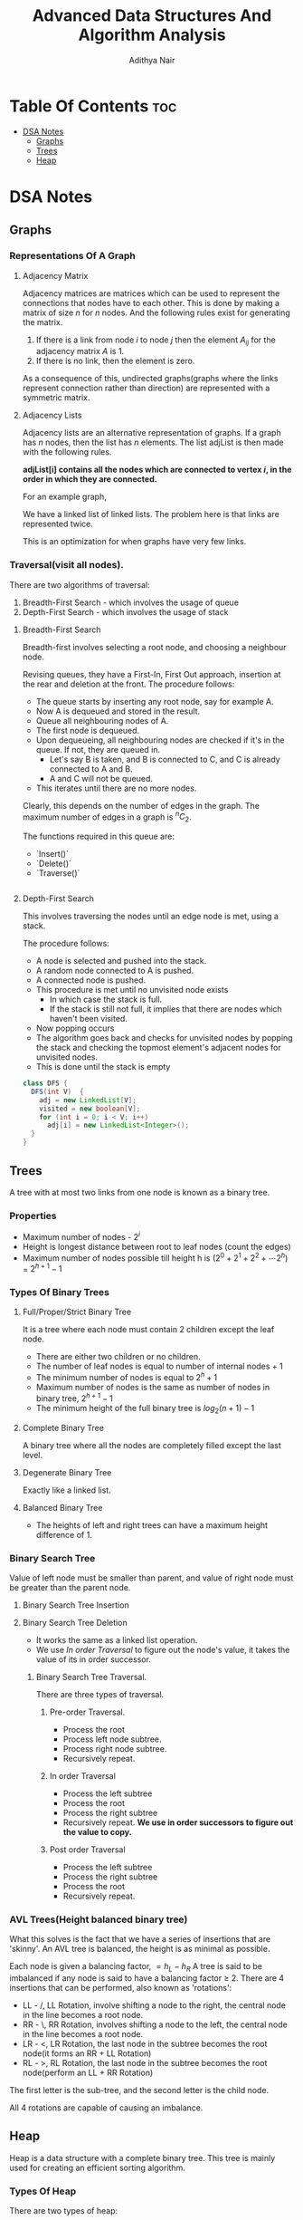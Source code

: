 #+title: Advanced Data Structures And Algorithm Analysis
#+author: Adithya Nair
* Table Of Contents :toc:
- [[#dsa-notes][DSA Notes]]
  - [[#graphs][Graphs]]
  - [[#trees][Trees]]
  - [[#heap][Heap]]

* DSA Notes
** Graphs
*** Representations Of A Graph
**** Adjacency Matrix

Adjacency matrices are matrices which can be used to represent the connections that nodes have to each other. This is done by making a matrix of size $n$ for $n$ nodes. And the following rules exist for generating the matrix.

1. If there is a link from node $i$ to node $j$ then the element $A_{ij}$ for the adjacency matrix $A$ is 1.
2. If there is no link, then the element is zero.

\begin{bmatrix}
a_{11} & a_{12} & \cdots & a_{1n} \\
a_{21} & a_{22} & \cdots & a_{2n} \\
\vdots & &\ddots & \vdots \\
a_{n1} & a_{n2} & \cdots & a_{nn} \\
\end{bmatrix}

As a consequence of this, undirected graphs(graphs where the links represent connection rather than direction) are represented with a symmetric matrix.
**** Adjacency Lists
Adjacency lists are an alternative representation of graphs. If a graph has $n$ nodes, then the list has $n$ elements. The list adjList is then made with the following rules.

*adjList[i] contains all the nodes which are connected to vertex $i$, in the order in which they are connected.*

For an example graph,
\begin{align*}
&a \rightarrow b \rightarrow c \rightarrow d  \\
&\downarrow \\
&b \rightarrow a \rightarrow c \\
&\downarrow \\
&c \rightarrow a \rightarrow b \\
&\downarrow \\
&d \rightarrow a \rightarrow e\\
&\downarrow \\
&e \rightarrow d \\
\end{align*}

We have a linked list of linked lists. The problem here is that links are represented twice.

This is an optimization for when graphs have very few links.

*** Traversal(visit all nodes).
There are two algorithms of traversal:
1. Breadth-First Search - which involves the usage of queue
2. Depth-First Search - which involves the usage of stack

**** Breadth-First Search
Breadth-first involves selecting a root node, and choosing a neighbour node.

Revising queues, they have a First-In, First Out approach, insertion at the rear and deletion at the front.
The procedure follows:
- The queue starts by inserting any root node, say for example A.
- Now A is dequeued and stored in the result.
- Queue all neighbouring nodes of A.
- The first node is dequeued.
- Upon dequeueing, all neighbouring nodes are checked if it's in the queue. If not, they are queued in.
	- Let's say B is taken, and B is connected to C, and C is already connected to A and B.
	- A and C will not be queued.
- This iterates until there are no more nodes.

Clearly, this depends on the number of edges in the graph. The maximum number of edges in a graph is $^nC_2$.

The functions required in this queue are:
- `Insert()`
- `Delete()`
- `Traverse()`
#+begin_src java
#+end_src

#+RESULTS:

**** Depth-First Search
This involves traversing the nodes until an edge node is met, using a stack.

The procedure follows:
- A node is selected and pushed into the stack.
- A random node connected to A is pushed.
- A connected node is pushed.
- This procedure is met until no unvisited node exists
  - In which case the stack is full.
  - If the stack is still not full, it implies that there are nodes which haven't been visited.
- Now popping occurs
- The algorithm goes back and checks for unvisited nodes by popping the stack and checking the topmost element's adjacent nodes for unvisited nodes.
- This is done until the stack is empty

#+begin_src java
class DFS {
  DFS(int V)  {
    adj = new LinkedList[V];
    visited = new boolean[V];
    for (int i = 0; i < V; i++)
      adj[i] = new LinkedList<Integer>();
  }
}
#+end_src
** Trees
A tree with at most two links from one node is known as a binary tree.
*** Properties
- Maximum number of nodes - $2^i$
- Height is longest distance between root to leaf nodes (count the edges)
- Maximum number of nodes possible till height h is $(2^0 + 2^1 + 2^2 + \cdots 2^h)$ = $2^{h+1} -1$
*** Types Of Binary Trees
**** Full/Proper/Strict Binary Tree
It is a tree where each node must contain 2 children except the leaf node.

- There are either two children or no children.
- The number of leaf nodes is equal to number of internal nodes + 1
- The minimum number of nodes is equal to $2^h + 1$
- Maximum number of nodes is the same as number of nodes in binary tree, $2^{h+1} - 1$
- The minimum height of the full binary tree is $log_2(n+1) - 1$
**** Complete Binary Tree
A binary tree where all the nodes are completely filled except the last level.

**** Degenerate Binary Tree
Exactly like a linked list.
**** Balanced Binary Tree
- The heights of left and right trees can have a maximum height difference of 1.
*** Binary Search Tree
Value of left node must be smaller than parent, and value of right node must be greater than the parent node.
**** Binary Search Tree Insertion
**** Binary Search Tree Deletion
- It works the same as a linked list operation.
- We use [[In order Traversal]] to figure out the node's value, it takes the value of its in order successor.
***** Binary Search Tree Traversal.
There are three types of traversal.
****** Pre-order Traversal.
- Process the root
- Process left node subtree.
- Process right node subtree.
- Recursively repeat.
****** In order Traversal
- Process the left subtree
- Process the root
- Process the right subtree
- Recursively repeat.
  **We use in order successors to figure out the value to copy.**
****** Post order Traversal
- Process the left subtree
- Process the right subtree
- Process the root
- Recursively repeat.
*** AVL Trees(Height balanced binary tree)
What this solves is the fact that we have a series of insertions that are 'skinny'. An AVL tree is balanced, the height is as minimal as possible.

Each node is given a balancing factor, $= h_L-h_R$
A tree is said to be imbalanced if any node is said to have a balancing factor $\geq$ 2.
There are 4 insertions that can be performed, also known as 'rotations':
- LL - /, LL Rotation, involve shifting a node to the right, the central node in the line becomes a root node.
- RR - \, RR Rotation, involves shifting a node to the left, the central node in the line becomes a root node.
- LR - <, LR Rotation, the last node in the subtree becomes the root node(it forms an RR + LL Rotation)
- RL - >, RL Rotation, the last node in the subtree becomes the root node(perform an LL + RR Rotation)

The first letter is the sub-tree, and the second letter is the child node.

All 4 rotations are capable of causing an imbalance.
** Heap
Heap is a data structure with a complete binary tree. This tree is mainly used for creating an efficient sorting algorithm.
*** Types Of Heap
There are two types of heap:
**** Min Heap
The value of the root node is less than or equal to  its children
**** Max Heap
The value of the root node is more than or equal to its children
*** Definition
A heap is a special form of complete binary tree where the key value is lesser than or greater than its children.
A heap is typically represented as an array, the array representation for a tree, is for each node
A parent node is represented by $\frac{i}{2} - 1$, the left child node is $2*i + 1$ and the right child node is $2*i + 2$

Heaps can be used for sorting, by deleting the root node until none are left, we get a sorted array.
*** Insertion
The process of insertion involves:
- Adding a node to the leftmost child node available.
- Comparing the node's value with the parent node
  - If current node's value is $i$, we have $\frac{(i-1)/2}$
- If the comparison yields the result that the definition of heap does not hold, then the values of the parent node and the child node are swapped.
- Repeat until the comparison holds.

#+begin_src java
// i is the variable holding the last position
// k is the value we are trying to add to the heap.
void insert(A,i,k){
i = i + 1;
a[i] = k;
while(i > 0){
    if(a[(i-1)/2] > a[i]){
        t = a[i];
        a[i] = a[(i-1)/2];
        a[(i-1)/2] = t;
    }
    else
        return;
    }
  #+end_src
*** Deletion
- Deletion can only happen at the root node.
- This deletion takes place when you're trying to perform 'heap sort'.

For an array, [52,24,30,12,16,5]

We have 52 as the root node.

#+begin_src java
int k = a[0];
a[0] = a[n];
a[n] = k;
n = n-1;

#+end_src
*** TODO Write a Java Program To Implement And Insert Elements Into A Heap The array = [80,100,30,20,70,15,19]

Write a program which can automatically arrange itself into a
